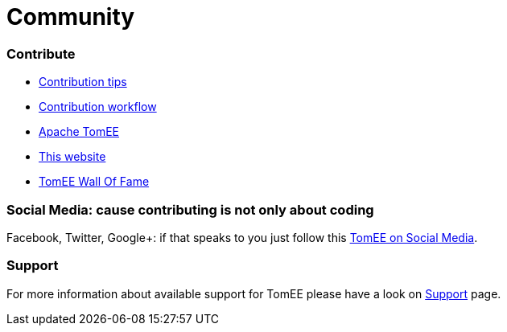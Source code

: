 = Community
:jbake-date: 2016-03-16
:jbake-type: page
:jbake-status: published


=== Contribute

- xref:community/contributing/contribution-tips.adoc[Contribution tips]
- xref:community/contributing/workflow.adoc[Contribution workflow]
- xref:community/sources.adoc[Apache TomEE]
- xref:community/contributing/website.adoc[This website]
- xref:community/contributors.adoc[TomEE Wall Of Fame]

=== Social Media: cause contributing is not only about coding

Facebook, Twitter, Google+: if that speaks to you just follow this xref:community/social.adoc[TomEE on Social Media].

=== Support

For more information about available support for TomEE please have a look on xref:../security/support.adoc[Support] page.


